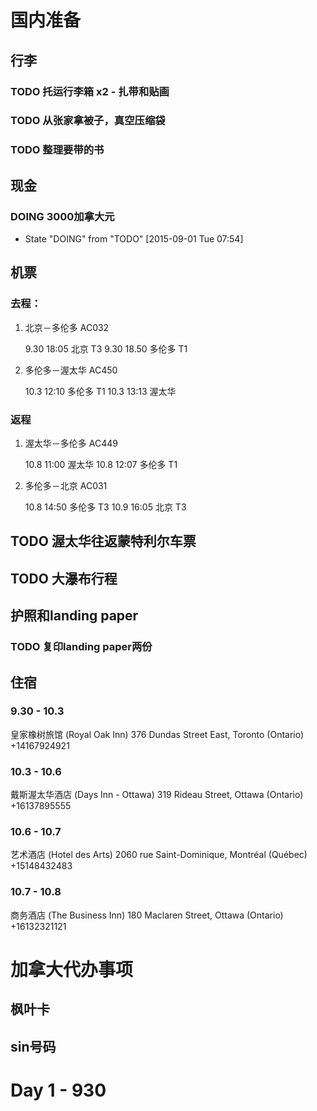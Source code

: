 * 国内准备
** 行李
*** TODO 托运行李箱 x2 - 扎带和贴画
*** TODO 从张家拿被子，真空压缩袋
*** TODO 整理要带的书
** 现金
*** DOING 3000加拿大元
    - State "DOING"      from "TODO"       [2015-09-01 Tue 07:54]
** 机票
*** 去程：
**** 北京－多伦多 AC032 
9.30 18:05 北京 T3
9.30 18.50 多伦多 T1
**** 多伦多－渥太华 AC450
10.3 12:10 多伦多 T1
10.3 13:13 渥太华
*** 返程
**** 渥太华－多伦多 AC449
10.8 11:00 渥太华
10.8 12:07 多伦多 T1
**** 多伦多－北京 AC031
10.8 14:50 多伦多 T3
10.9 16:05 北京 T3
** TODO 渥太华往返蒙特利尔车票
** TODO 大瀑布行程
** 护照和landing paper
*** TODO 复印landing paper两份
** 住宿
*** 9.30 - 10.3
皇家橡树旅馆 (Royal Oak Inn)
376 Dundas Street East, Toronto (Ontario)
+14167924921
*** 10.3 - 10.6
戴斯渥太华酒店 (Days Inn - Ottawa)
319 Rideau Street, Ottawa (Ontario)
+16137895555
*** 10.6 - 10.7
艺术酒店 (Hotel des Arts)
2060 rue Saint-Dominique, Montréal (Québec)
+15148432483
*** 10.7 - 10.8
商务酒店 (The Business Inn)
180 Maclaren Street, Ottawa (Ontario)
+16132321121

* 加拿大代办事项
** 枫叶卡
** sin号码
 
* Day 1 - 930


